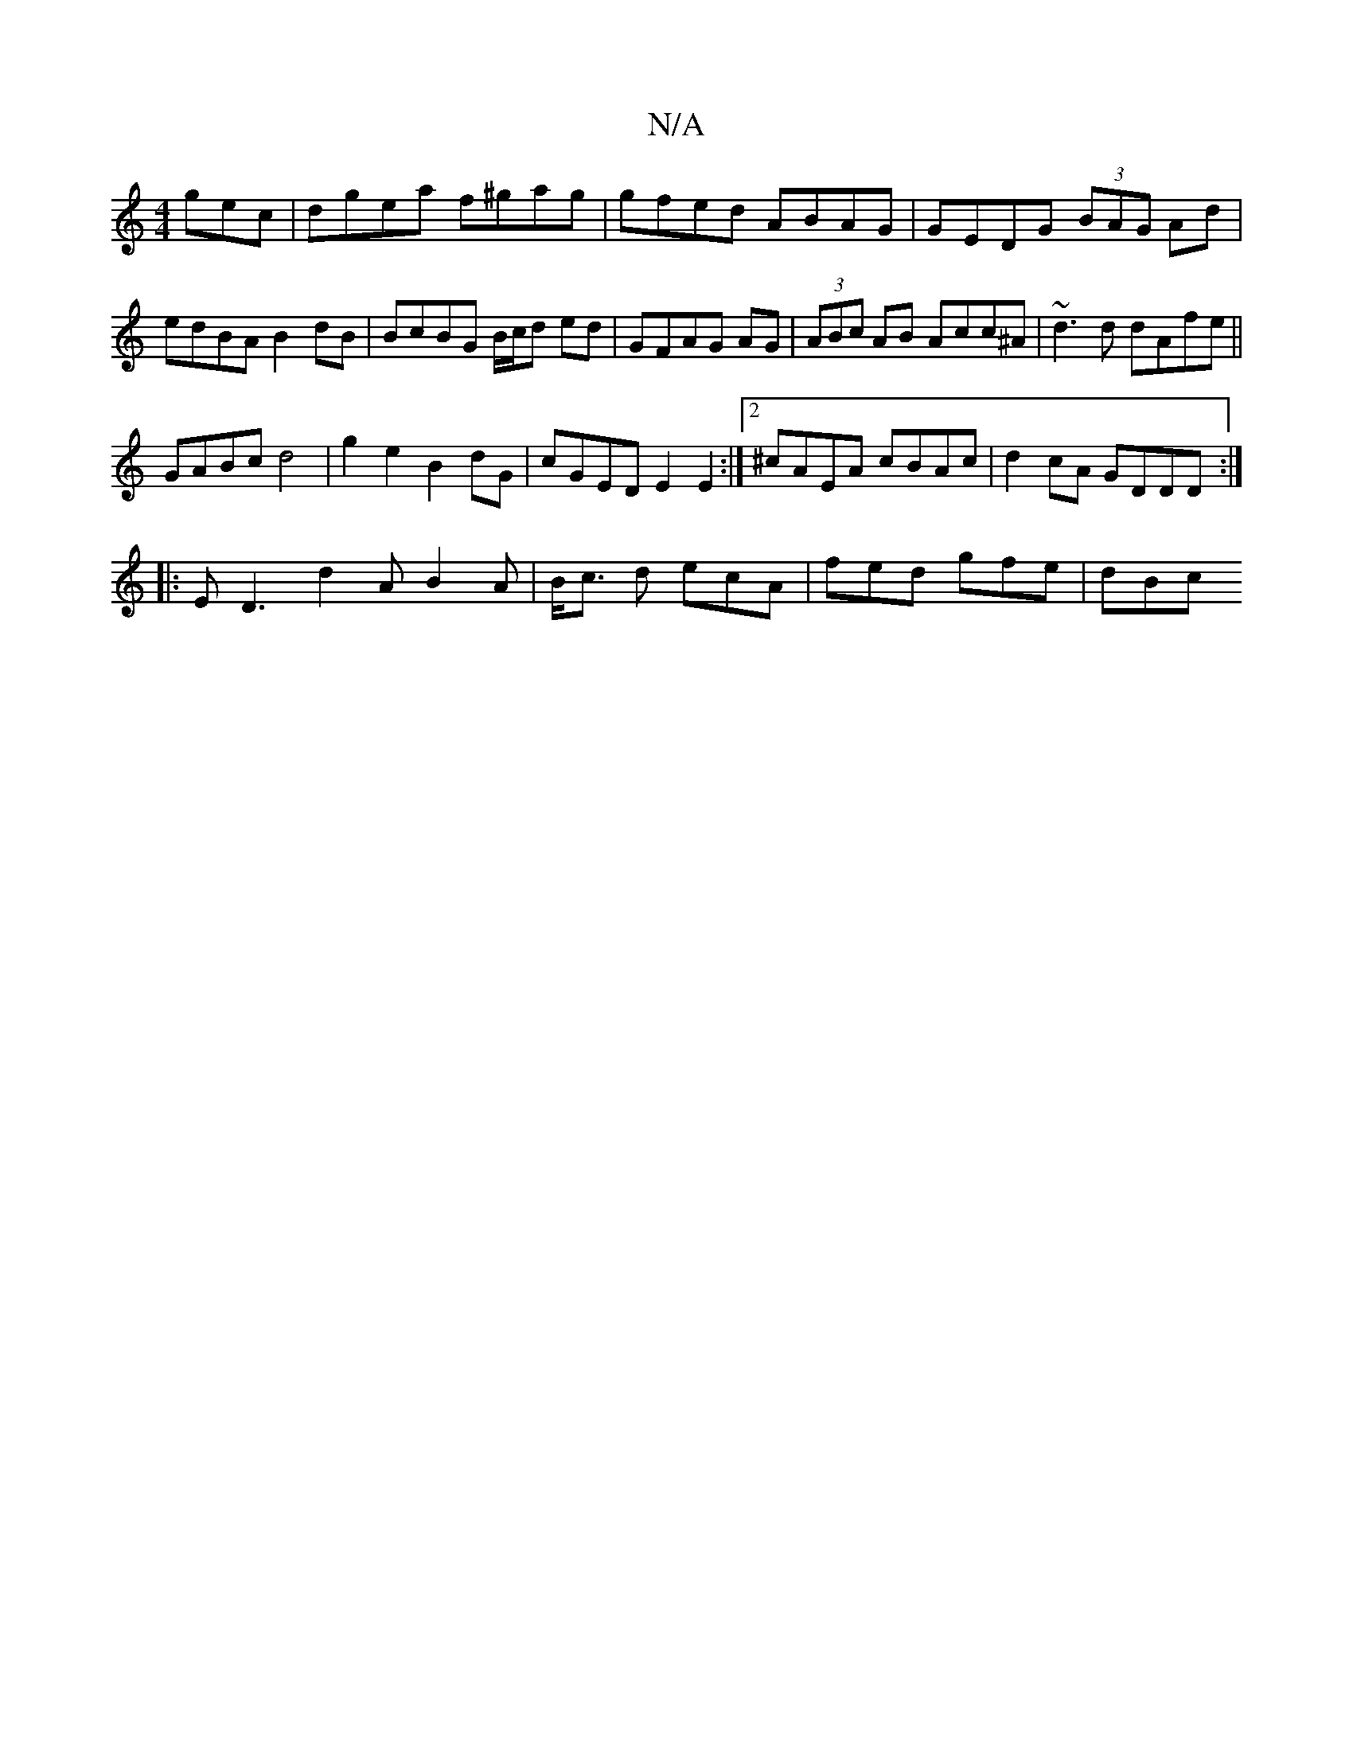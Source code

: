 X:1
T:N/A
M:4/4
R:N/A
K:Cmajor
gec | dgea f^gag|gfed ABAG|GEDG (3BAG Ad|edBA B2dB|BcBG B/c/d ed|GFAG AG|(3ABc AB Acc^A| ~d3d dAfe||
 GABc d4 | g2e2 B2 dG| cGED E2E2:|2 ^cAEA cBAc | d2cA GDDD :|
|:ED3 d2A B2 A |B<c d ecA|fed gfe|dBc